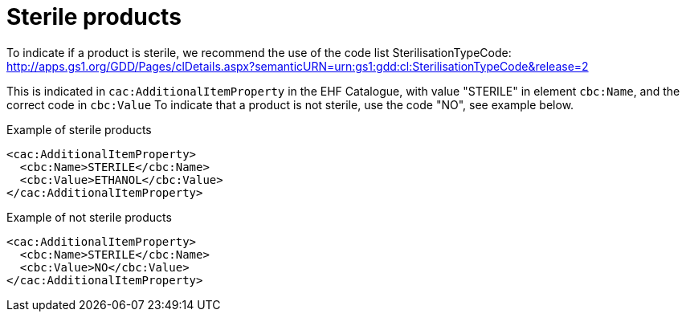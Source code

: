 = Sterile products

To indicate if a product is sterile, we recommend the use of the code list SterilisationTypeCode:
http://apps.gs1.org/GDD/Pages/clDetails.aspx?semanticURN=urn:gs1:gdd:cl:SterilisationTypeCode&release=2

This is indicated in `cac:AdditionalItemProperty` in the EHF Catalogue, with value "STERILE" in element `cbc:Name`, and the correct code in `cbc:Value`
To indicate that a product is not sterile, use the code "NO", see example below.

[source]
.Example of sterile products
----
<cac:AdditionalItemProperty>
  <cbc:Name>STERILE</cbc:Name>
  <cbc:Value>ETHANOL</cbc:Value>
</cac:AdditionalItemProperty>
----

[source]
.Example of not sterile products
----
<cac:AdditionalItemProperty>
  <cbc:Name>STERILE</cbc:Name>
  <cbc:Value>NO</cbc:Value>
</cac:AdditionalItemProperty>
----

